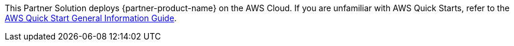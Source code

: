 This Partner Solution deploys {partner-product-name} on the AWS Cloud. If you are unfamiliar with AWS Quick Starts, refer to the https://fwd.aws/rA69w?[AWS Quick Start General Information Guide].

// This deployment guide covers the steps necessary to deploy the Quick Start. For more advanced information on the product, troubleshooting, or additional functionality, see the https://{quickstart-github-org}.github.io/{quickstart-project-name}/operational/index.html[Operational guide].

// For information on using this Quick Start for migrations, see the https://{quickstart-github-org}.github.io/{quickstart-project-name}/migration/index.html[Migration guide].
